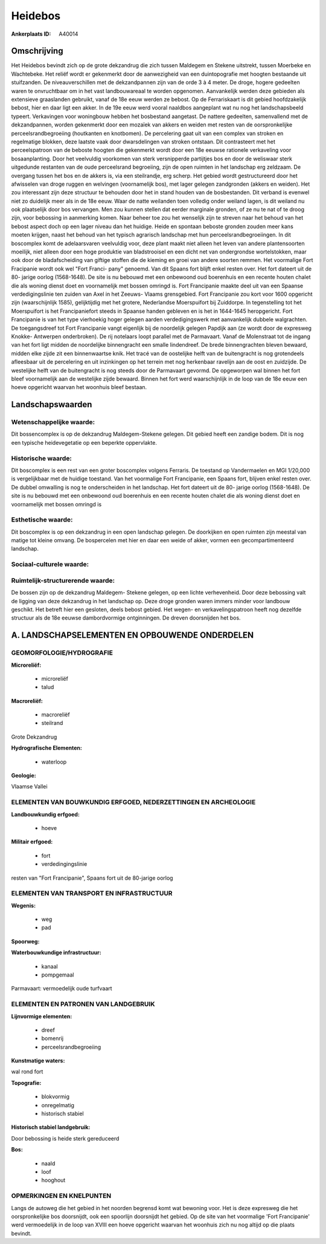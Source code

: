 Heidebos
========

:Ankerplaats ID: A40014




Omschrijving
------------

Het Heidebos bevindt zich op de grote dekzandrug die zich tussen
Maldegem en Stekene uitstrekt, tussen Moerbeke en Wachtebeke. Het reliëf
wordt er gekenmerkt door de aanwezigheid van een duintopografie met
hoogten bestaande uit stuifzanden. De niveauverschillen met de
dekzandpannen zijn van de orde 3 à 4 meter. De droge, hogere gedeelten
waren te onvruchtbaar om in het vast landbouwareaal te worden opgenomen.
Aanvankelijk werden deze gebieden als extensieve graaslanden gebruikt,
vanaf de 18e eeuw werden ze bebost. Op de Ferrariskaart is dit gebied
hoofdzakelijk bebost, hier en daar ligt een akker. In de 19e eeuw werd
vooral naaldbos aangeplant wat nu nog het landschapsbeeld typeert.
Verkavingen voor woningbouw hebben het bosbestand aangetast. De nattere
gedeelten, samenvallend met de dekzandpannen, worden gekenmerkt door een
mozaïek van akkers en weiden met resten van de oorspronkelijke
perceelsrandbegroeiing (houtkanten en knotbomen). De percelering gaat
uit van een complex van stroken en regelmatige blokken, deze laatste
vaak door dwarsdelingen van stroken ontstaan. Dit contrasteert met het
perceelspatroon van de beboste hoogten die gekenmerkt wordt door een 18e
eeuwse rationele verkaveling voor bosaanplanting. Door het veelvuldig
voorkomen van sterk versnipperde partijtjes bos en door de weliswaar
sterk uitgedunde restanten van de oude perceelsrand begroeiing, zijn de
open ruimten in het landschap erg zeldzaam. De overgang tussen het bos
en de akkers is, via een steilrandje, erg scherp. Het gebied wordt
gestructureerd door het afwisselen van droge ruggen en welvingen
(voornamelijk bos), met lager gelegen zandgronden (akkers en weiden).
Het zou interessant zijn deze structuur te behouden door het in stand
houden van de bosbestanden. Dit verband is evenwel niet zo duidelijk
meer als in de 18e eeuw. Waar de natte weilanden toen volledig onder
weiland lagen, is dit weiland nu ook plaatselijk door bos vervangen. Men
zou kunnen stellen dat eerder marginale gronden, of ze nu te nat of te
droog zijn, voor bebossing in aanmerking komen. Naar beheer toe zou het
wenselijk zijn te streven naar het behoud van het bebost aspect doch op
een lager niveau dan het huidige. Heide en spontaan beboste gronden
zouden meer kans moeten krijgen, naast het behoud van het typisch
agrarisch landschap met hun perceelsrandbegroeiingen. In dit boscomplex
komt de adelaarsvaren veelvuldig voor, deze plant maakt niet alleen het
leven van andere plantensoorten moeilijk, niet alleen door een hoge
produktie van bladstrooisel en een dicht net van ondergrondse
wortelstokken, maar ook door de bladafscheiding van giftige stoffen die
de kieming en groei van andere soorten remmen. Het voormalige Fort
Fracipanie wordt ook wel "Fort Franci- pany" genoemd. Van dit Spaans
fort blijft enkel resten over. Het fort dateert uit de 80- jarige oorlog
(1568-1648). De site is nu bebouwd met een onbewoond oud boerenhuis en
een recente houten chalet die als woning dienst doet en voornamelijk met
bossen omringd is. Fort Francipanie maakte deel uit van een Spaanse
verdedigingslinie ten zuiden van Axel in het Zeeuws- Vlaams grensgebied.
Fort Francipanie zou kort voor 1600 opgericht zijn (waarschijnlijk
1585), gelijktijdig met het grotere, Nederlandse Moerspuifort bij
Zuiddorpe. In tegenstelling tot het Moerspuifort is het Francipaniefort
steeds in Spaanse handen gebleven en is het in 1644-1645 heropgericht.
Fort Francipanie is van het type vierhoekig hoger gelegen aarden
verdedigingswerk met aanvankelijk dubbele walgrachten. De toegangsdreef
tot Fort Francipanie vangt eigenlijk bij de noordelijk gelegen Papdijk
aan (ze wordt door de expresweg Knokke- Antwerpen onderbroken). De rij
notelaars loopt parallel met de Parmavaart. Vanaf de Molenstraat tot de
ingang van het fort ligt midden de noordelijke binnengracht een smalle
lindendreef. De brede binnengrachten bleven bewaard, midden elke zijde
zit een binnenwaartse knik. Het tracé van de oostelijke helft van de
buitengracht is nog grotendeels afleesbaar uit de percelering en uit
inzinkingen op het terrein met nog herkenbaar ravelijn aan de oost en
zuidzijde. De westelijke helft van de buitengracht is nog steeds door de
Parmavaart gevormd. De opgeworpen wal binnen het fort bleef voornamelijk
aan de westelijke zijde bewaard. Binnen het fort werd waarschijnlijk in
de loop van de 18e eeuw een hoeve opgericht waarvan het woonhuis bleef
bestaan.



Landschapswaarden
-----------------


Wetenschappelijke waarde:
~~~~~~~~~~~~~~~~~~~~~~~~~

Dit bossencomplex is op de dekzandrug Maldegem-Stekene gelegen. Dit
gebied heeft een zandige bodem. Dit is nog een typische heidevegetatie
op een beperkte oppervlakte.

Historische waarde:
~~~~~~~~~~~~~~~~~~~


Dit boscomplex is een rest van een groter boscomplex volgens
Ferraris. De toestand op Vandermaelen en MGI 1/20,000 is vergelijkbaar
met de huidige toestand. Van het voormalige Fort Francipanie, een Spaans
fort, blijven enkel resten over. De dubbel omwalling is nog te
onderscheiden in het landschap. Het fort dateert uit de 80- jarige
oorlog (1568-1648). De site is nu bebouwd met een onbewoond oud
boerenhuis en een recente houten chalet die als woning dienst doet en
voornamelijk met bossen omringd is

Esthetische waarde:
~~~~~~~~~~~~~~~~~~~

Dit boscomplex is op een dekzandrug in een open
landschap gelegen. De doorkijken en open ruimten zijn meestal van matige
tot kleine omvang. De bospercelen met hier en daar een weide of akker,
vormen een gecompartimenteerd landschap.


Sociaal-culturele waarde:
~~~~~~~~~~~~~~~~~~~~~~~~~




Ruimtelijk-structurerende waarde:
~~~~~~~~~~~~~~~~~~~~~~~~~~~~~~~~~

De bossen zijn op de dekzandrug Maldegem- Stekene gelegen, op een
lichte verhevenheid. Door deze bebossing valt de ligging van deze
dekzandrug in het landschap op. Deze droge gronden waren immers minder
voor landbouw geschikt. Het betreft hier een gesloten, deels bebost
gebied. Het wegen- en verkavelingspatroon heeft nog dezelfde structuur
als de 18e eeuwse dambordvormige ontginningen. De dreven doorsnijden het
bos.



A. LANDSCHAPSELEMENTEN EN OPBOUWENDE ONDERDELEN
-----------------------------------------------



GEOMORFOLOGIE/HYDROGRAFIE
~~~~~~~~~~~~~~~~~~~~~~~~~

**Microreliëf:**

 * microreliëf
 * talud


**Macroreliëf:**

 * macroreliëf
 * steilrand

Grote Dekzandrug

**Hydrografische Elementen:**

 * waterloop


**Geologie:**


Vlaamse Vallei

ELEMENTEN VAN BOUWKUNDIG ERFGOED, NEDERZETTINGEN EN ARCHEOLOGIE
~~~~~~~~~~~~~~~~~~~~~~~~~~~~~~~~~~~~~~~~~~~~~~~~~~~~~~~~~~~~~~~

**Landbouwkundig erfgoed:**

 * hoeve


**Militair erfgoed:**

 * fort
 * verdedingingslinie


resten van "Fort Francipanie", Spaans fort uit de 80-jarige oorlog

ELEMENTEN VAN TRANSPORT EN INFRASTRUCTUUR
~~~~~~~~~~~~~~~~~~~~~~~~~~~~~~~~~~~~~~~~~

**Wegenis:**

 * weg
 * pad


**Spoorweg:**

**Waterbouwkundige infrastructuur:**

 * kanaal
 * pompgemaal


Parmavaart: vermoedelijk oude turfvaart

ELEMENTEN EN PATRONEN VAN LANDGEBRUIK
~~~~~~~~~~~~~~~~~~~~~~~~~~~~~~~~~~~~~

**Lijnvormige elementen:**

 * dreef
 * bomenrij
 * perceelsrandbegroeiing

**Kunstmatige waters:**


wal rond fort

**Topografie:**

 * blokvormig
 * onregelmatig
 * historisch stabiel


**Historisch stabiel landgebruik:**


Door bebossing is heide sterk gereduceerd

**Bos:**

 * naald
 * loof
 * hooghout



OPMERKINGEN EN KNELPUNTEN
~~~~~~~~~~~~~~~~~~~~~~~~~

Langs de autoweg die het gebied in het noorden begrensd komt wat
bewoning voor. Het is deze expresweg die het oorspronkelijke bos
doorsnijdt, ook een spoorlijn doorsnijdt het gebied. Op de site van het
voormalige 'Fort Francipanie' werd vermoedelijk in de loop van XVIII een
hoeve opgericht waarvan het woonhuis zich nu nog altijd op die plaats
bevindt.

